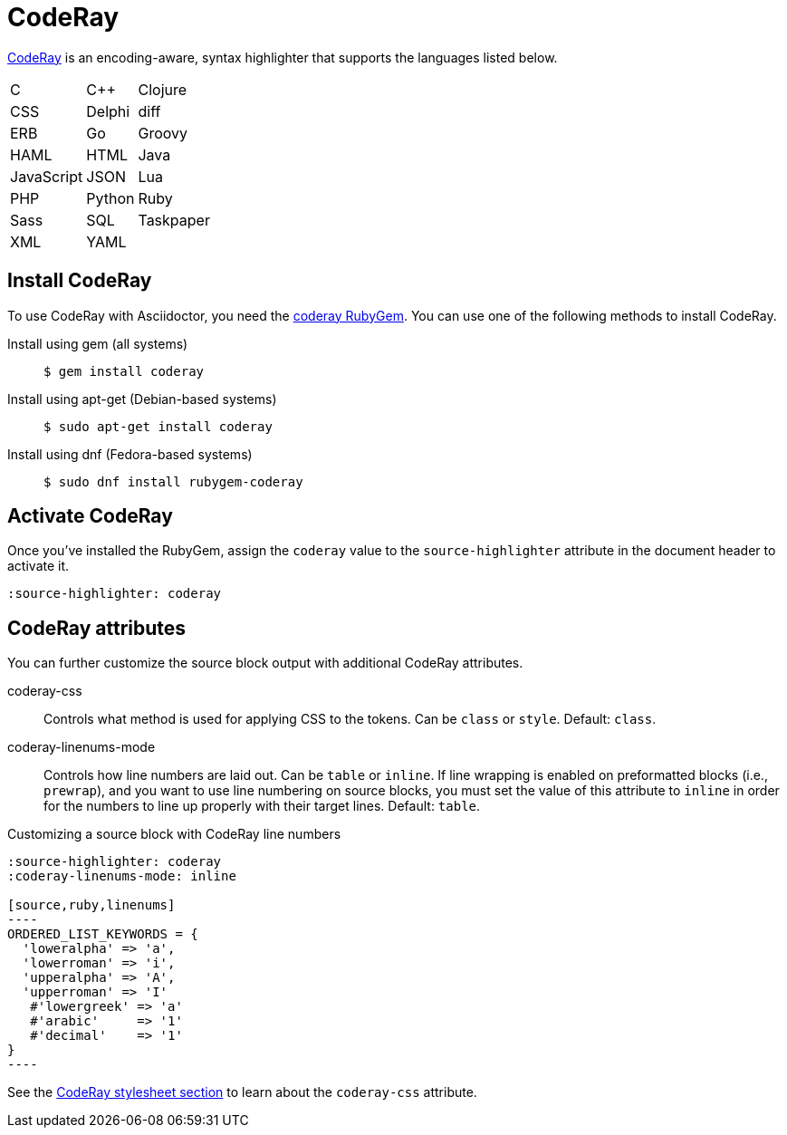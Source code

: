 = CodeRay
:url-coderay: http://coderay.rubychan.de/
:url-coderay-gem: https://rubygems.org/gems/coderay

{url-coderay}[CodeRay^] is an encoding-aware, syntax highlighter that supports the languages listed below.

[%autowidth,cols="3*",grid=none,frame=none]
|===
| C
| C++
| Clojure

| CSS
| Delphi
| diff

| ERB
| Go
| Groovy

| HAML
| HTML
| Java

| JavaScript
| JSON
| Lua

| PHP
| Python
| Ruby

| Sass
| SQL
| Taskpaper

| XML
| YAML
|
|===

== Install CodeRay

To use CodeRay with Asciidoctor, you need the {url-coderay-gem}[coderay RubyGem^].
You can use one of the following methods to install CodeRay.

Install using gem (all systems)::
+
 $ gem install coderay

Install using apt-get (Debian-based systems)::
+
 $ sudo apt-get install coderay

Install using dnf (Fedora-based systems)::
+
 $ sudo dnf install rubygem-coderay

== Activate CodeRay

Once you've installed the RubyGem, assign the `coderay` value to the `source-highlighter` attribute in the document header to activate it.

[source]
----
:source-highlighter: coderay
----

== CodeRay attributes

You can further customize the source block output with additional CodeRay attributes.

coderay-css::
Controls what method is used for applying CSS to the tokens.
Can be `class` or `style`.
Default: `class`.

coderay-linenums-mode::
Controls how line numbers are laid out.
Can be `table` or `inline`.
If line wrapping is enabled on preformatted blocks (i.e., `prewrap`), and you want to use line numbering on source blocks, you must set the value of this attribute to `inline` in order for the numbers to line up properly with their target lines.
Default: `table`.

.Customizing a source block with CodeRay line numbers
[source]
....
:source-highlighter: coderay
:coderay-linenums-mode: inline

[source,ruby,linenums]
----
ORDERED_LIST_KEYWORDS = {
  'loweralpha' => 'a',
  'lowerroman' => 'i',
  'upperalpha' => 'A',
  'upperroman' => 'I'
   #'lowergreek' => 'a'
   #'arabic'     => '1'
   #'decimal'    => '1'
}
----
....

See the xref:backends:html/apply-code-stylesheets.adoc#coderay[CodeRay stylesheet section] to learn about the `coderay-css` attribute.

////
Note: I'm not getting this to work. Need to come back and do some quality assurance.
////
